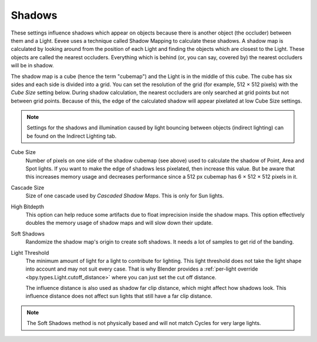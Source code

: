 .. _bpy.types.SceneEEVEE.shadow:

*******
Shadows
*******

These settings influence shadows which appear on objects because there is another object (the occluder) between them and a Light.
Eevee uses a technique called Shadow Mapping to calculate these shadows.
A shadow map is calculated by looking around from the position of each Light and finding the objects which are closest to the Light.
These objects are called the nearest occluders.
Everything which is behind (or, you can say, covered by) the nearest occluders will be in shadow.

The shadow map is a cube (hence the term "cubemap") and the Light is in the middle of this cube. The cube has six sides and each side is divided into a grid. You can set the resolution of the grid (for example, 512 × 512 pixels) with the *Cube Size* setting below. During shadow calculation, the nearest occluders are only searched at grid points but not between grid points. Because of this, the edge of the calculated shadow will appear pixelated at low Cube Size settings.

.. note::

   Settings for the shadows and illumination caused by light bouncing between objects (indirect lighting) can be found on the Indirect Lighting tab.


.. reference::

   :Panel:     :menuselection:`Render --> Shadows`

Cube Size
   Number of pixels on one side of the shadow cubemap (see above) used to calculate the shadow of Point, Area and Spot lights.
   If you want to make the edge of shadows less pixelated, then increase this value.
   But be aware that this increases memory usage and decreases performance since a 512 px cubemap has 6 × 512 × 512 pixels in it.

Cascade Size
   Size of one cascade used by *Cascaded Shadow Maps*. This is only for Sun lights.

High Bitdepth
   This option can help reduce some artifacts due to float imprecision inside the shadow maps.
   This option effectively doubles the memory usage of shadow maps and will slow down their update.

Soft Shadows
   Randomize the shadow map's origin to create soft shadows. It needs a lot of samples to get rid of the banding.

Light Threshold
   The minimum amount of light for a light to contribute for lighting.
   This light threshold does not take the light shape into account and may not suit every case.
   That is why Blender provides a :ref:`per-light override <bpy.types.Light.cutoff_distance>`
   where you can just set the cut off distance.

   The influence distance is also used as shadow far clip distance, which might affect how shadows look.
   This influence distance does not affect sun lights that still have a far clip distance.

   .. seealso::

      :ref:`Custom Distance <bpy.types.Light.cutoff_distance>`.

.. note::

   The Soft Shadows method is not physically based and will not match Cycles for very large lights.

